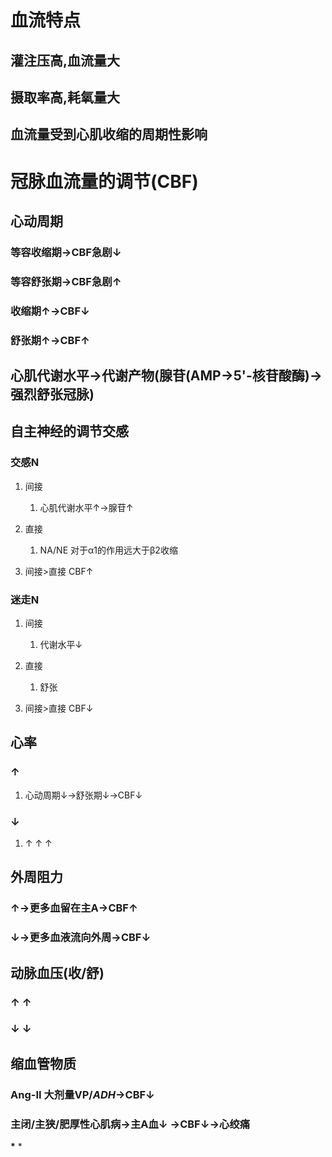 * 血流特点
** 灌注压高,血流量大
** 摄取率高,耗氧量大
** 血流量受到心肌收缩的周期性影响
* 冠脉血流量的调节(CBF)
** 心动周期
*** 等容收缩期→CBF急剧↓
*** 等容舒张期→CBF急剧↑
*** 收缩期↑→CBF↓
*** 舒张期↑→CBF↑
** 心肌代谢水平→代谢产物(腺苷(AMP→5'-核苷酸酶)→强烈舒张冠脉)
** 自主神经的调节交感
*** 交感N
**** 间接
***** 心肌代谢水平↑→腺苷↑
**** 直接
***** NA/NE 对于α1的作用远大于β2收缩
**** 间接>直接 CBF↑
*** 迷走N
**** 间接
***** 代谢水平↓
**** 直接
***** 舒张
**** 间接>直接 CBF↓
** 心率
*** ↑
**** 心动周期↓→舒张期↓→CBF↓
*** ↓
**** ↑ ↑ ↑
** 外周阻力
*** ↑→更多血留在主A→CBF↑
*** ↓→更多血液流向外周→CBF↓
** 动脉血压(收/舒)
*** ↑ ↑
*** ↓ ↓
** 缩血管物质
*** Ang-II 大剂量VP/[[ADH]]→CBF↓
*** 主闭/主狭/肥厚性心肌病→主A血↓ →CBF↓→心绞痛
***
*